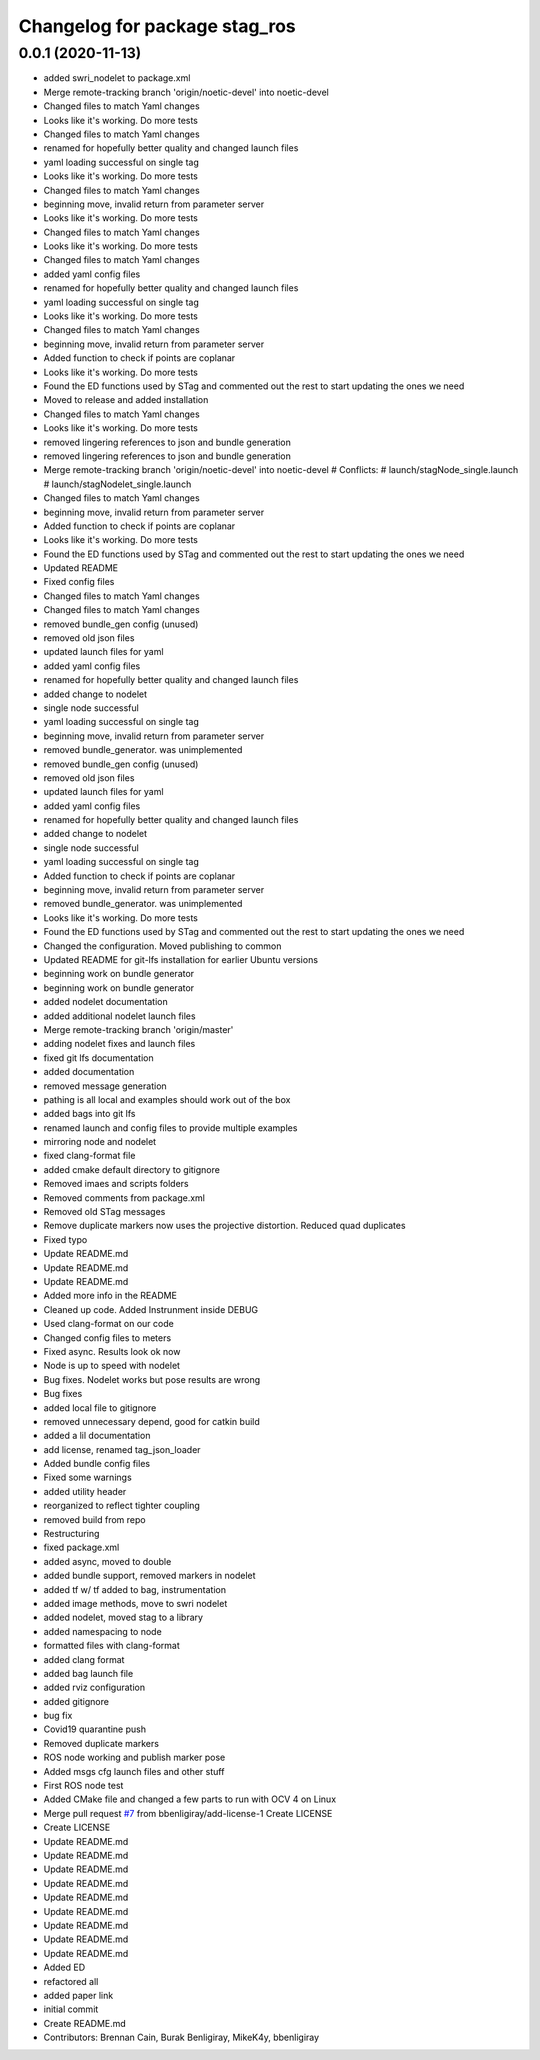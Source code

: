 ^^^^^^^^^^^^^^^^^^^^^^^^^^^^^^
Changelog for package stag_ros
^^^^^^^^^^^^^^^^^^^^^^^^^^^^^^

0.0.1 (2020-11-13)
------------------
* added swri_nodelet to package.xml
* Merge remote-tracking branch 'origin/noetic-devel' into noetic-devel
* Changed files to match Yaml changes
* Looks like it's working. Do more tests
* Changed files to match Yaml changes
* renamed for hopefully better quality and changed launch files
* yaml loading successful on single tag
* Looks like it's working. Do more tests
* Changed files to match Yaml changes
* beginning move, invalid return from parameter server
* Looks like it's working. Do more tests
* Changed files to match Yaml changes
* Looks like it's working. Do more tests
* Changed files to match Yaml changes
* added yaml config files
* renamed for hopefully better quality and changed launch files
* yaml loading successful on single tag
* Looks like it's working. Do more tests
* Changed files to match Yaml changes
* beginning move, invalid return from parameter server
* Added function to check if points are coplanar
* Looks like it's working. Do more tests
* Found the ED functions used by STag and commented out the rest to start updating the ones we need
* Moved to release and added installation
* Changed files to match Yaml changes
* Looks like it's working. Do more tests
* removed lingering references to json and bundle generation
* removed lingering references to json and bundle generation
* Merge remote-tracking branch 'origin/noetic-devel' into noetic-devel
  # Conflicts:
  #	launch/stagNode_single.launch
  #	launch/stagNodelet_single.launch
* Changed files to match Yaml changes
* beginning move, invalid return from parameter server
* Added function to check if points are coplanar
* Looks like it's working. Do more tests
* Found the ED functions used by STag and commented out the rest to start updating the ones we need
* Updated README
* Fixed config files
* Changed files to match Yaml changes
* Changed files to match Yaml changes
* removed bundle_gen config (unused)
* removed old json files
* updated launch files for yaml
* added yaml config files
* renamed for hopefully better quality and changed launch files
* added change to nodelet
* single node successful
* yaml loading successful on single tag
* beginning move, invalid return from parameter server
* removed bundle_generator. was unimplemented
* removed bundle_gen config (unused)
* removed old json files
* updated launch files for yaml
* added yaml config files
* renamed for hopefully better quality and changed launch files
* added change to nodelet
* single node successful
* yaml loading successful on single tag
* Added function to check if points are coplanar
* beginning move, invalid return from parameter server
* removed bundle_generator. was unimplemented
* Looks like it's working. Do more tests
* Found the ED functions used by STag and commented out the rest to start updating the ones we need
* Changed the configuration. Moved publishing to common
* Updated README for git-lfs installation for earlier Ubuntu versions
* beginning work on bundle generator
* beginning work on bundle generator
* added nodelet documentation
* added additional nodelet launch files
* Merge remote-tracking branch 'origin/master'
* adding nodelet fixes and launch files
* fixed git lfs documentation
* added documentation
* removed message generation
* pathing is all local and examples should work out of the box
* added bags into git lfs
* renamed launch and config files to provide multiple examples
* mirroring node and nodelet
* fixed clang-format file
* added cmake default directory to gitignore
* Removed imaes and scripts folders
* Removed comments from package.xml
* Removed old STag messages
* Remove duplicate markers now uses the projective distortion. Reduced quad duplicates
* Fixed typo
* Update README.md
* Update README.md
* Update README.md
* Added more info in the README
* Cleaned up code. Added Instrunment inside DEBUG
* Used clang-format on our code
* Changed config files to meters
* Fixed async. Results look ok now
* Node is up to speed with nodelet
* Bug fixes. Nodelet works but pose results are wrong
* Bug fixes
* added local file to gitignore
* removed unnecessary depend, good for catkin build
* added a lil documentation
* add license, renamed tag_json_loader
* Added bundle config files
* Fixed some warnings
* added utility header
* reorganized to reflect tighter coupling
* removed build from repo
* Restructuring
* fixed package.xml
* added async, moved to double
* added bundle support, removed markers in  nodelet
* added tf w/ tf added to bag, instrumentation
* added image methods, move to swri nodelet
* added nodelet, moved stag to a library
* added namespacing to node
* formatted files with clang-format
* added clang format
* added bag launch file
* added rviz configuration
* added gitignore
* bug fix
* Covid19 quarantine push
* Removed duplicate markers
* ROS node working and publish marker pose
* Added msgs cfg launch files and other stuff
* First ROS node test
* Added CMake file and changed a few parts to run with OCV 4 on Linux
* Merge pull request `#7 <https://github.com/usrl-uofsc/stag_ros/issues/7>`_ from bbenligiray/add-license-1
  Create LICENSE
* Create LICENSE
* Update README.md
* Update README.md
* Update README.md
* Update README.md
* Update README.md
* Update README.md
* Update README.md
* Update README.md
* Update README.md
* Added ED
* refactored all
* added paper link
* initial commit
* Create README.md
* Contributors: Brennan Cain, Burak Benligiray, MikeK4y, bbenligiray

